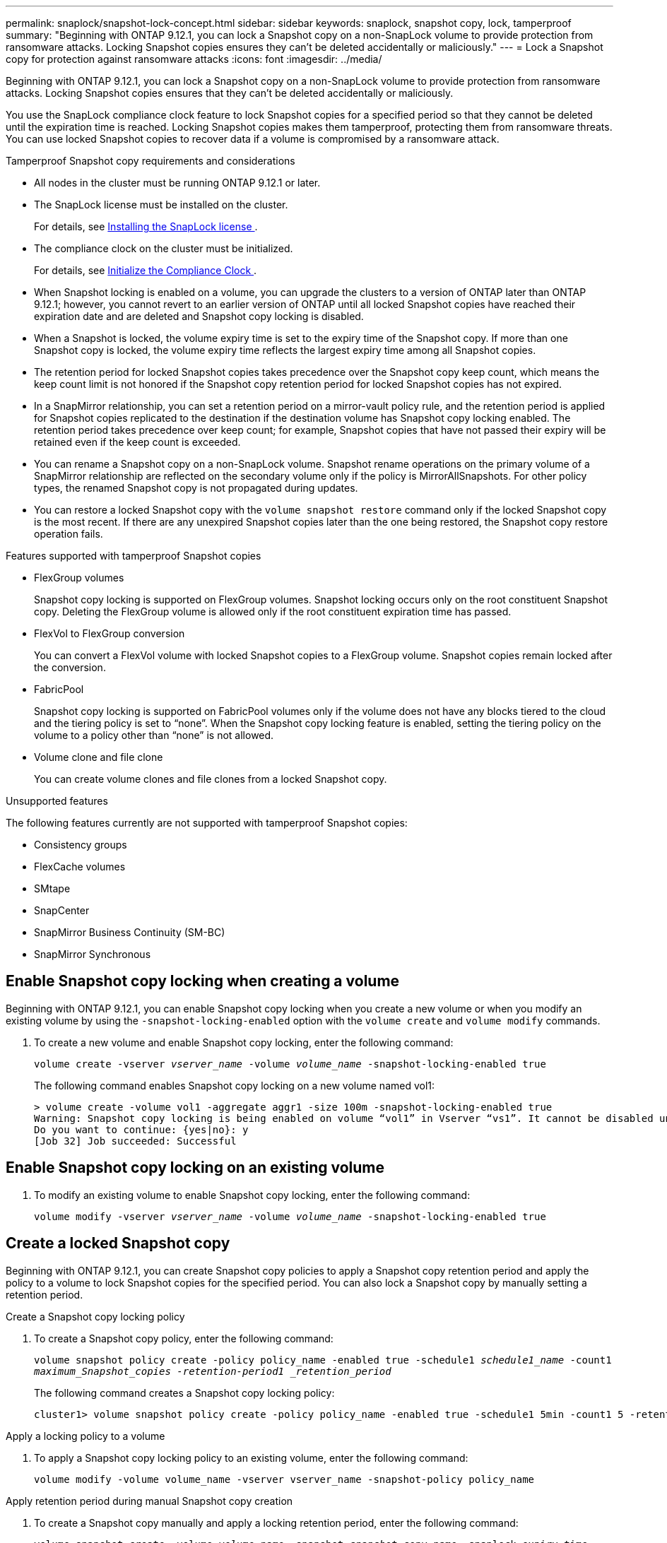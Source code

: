 ---
permalink: snaplock/snapshot-lock-concept.html
sidebar: sidebar
keywords: snaplock, snapshot copy, lock, tamperproof
summary: "Beginning with ONTAP 9.12.1, you can lock a Snapshot copy on a non-SnapLock volume to provide protection from ransomware attacks. Locking Snapshot copies ensures they can't be deleted accidentally or maliciously."
---
= Lock a Snapshot copy for protection against ransomware attacks
:icons: font
:imagesdir: ../media/

[.lead]
Beginning with ONTAP 9.12.1, you can lock a Snapshot copy on a non-SnapLock volume to provide protection from ransomware attacks. Locking Snapshot copies ensures that they can't be deleted accidentally or maliciously.

You use the SnapLock compliance clock feature to lock Snapshot copies for a specified period so that they cannot be deleted until the expiration time is reached. Locking Snapshot copies makes them tamperproof, protecting them from ransomware threats. You can use locked Snapshot copies to recover data if a volume is compromised by a ransomware attack.

.Tamperproof Snapshot copy requirements and considerations

* All nodes in the cluster must be running ONTAP 9.12.1 or later.
* The SnapLock license must be installed on the cluster.
+
For details, see link:https://docs.netapp.com/us-en/ontap/snaplock/install-license-task.html[Installing the SnapLock license ].
* The compliance clock on the cluster must be initialized.
+
For details, see link:https://docs.netapp.com/us-en/ontap/snaplock/initialize-complianceclock-task.html[Initialize the Compliance Clock ].
* When Snapshot locking is enabled on a volume, you can upgrade the clusters to a version of ONTAP later than ONTAP 9.12.1; however, you cannot revert to an earlier version of ONTAP until all locked Snapshot copies have reached their expiration date and are deleted and Snapshot copy locking is disabled.
* When a Snapshot is locked, the volume expiry time is set to the expiry time of the Snapshot copy. If more than one Snapshot copy is locked, the volume expiry time  reflects the largest expiry time among all Snapshot copies.
* The retention period for locked Snapshot copies takes precedence over the Snapshot copy keep count, which means the keep count limit is not honored if the Snapshot copy retention period for locked Snapshot copies has not expired.
* In a SnapMirror relationship, you can set a retention period on a mirror-vault policy rule, and the retention period is applied for Snapshot copies replicated to the destination if the destination volume has Snapshot copy locking enabled. The retention period takes precedence over keep count; for example, Snapshot copies that have not passed their expiry will be retained even if the keep count is exceeded. 
* You can rename a Snapshot copy on a non-SnapLock volume. Snapshot rename operations on the primary volume of a SnapMirror relationship are reflected on the secondary volume only if the policy is MirrorAllSnapshots. For other policy types, the renamed Snapshot copy is not propagated during updates. 
* You can restore a locked Snapshot copy with the `volume snapshot restore` command only if the locked Snapshot copy is the most recent. If there are any unexpired Snapshot copies later than the one being restored, the Snapshot copy restore operation fails.

.Features supported with tamperproof Snapshot copies

* FlexGroup volumes
+
Snapshot copy locking is supported on FlexGroup volumes. Snapshot locking occurs only on the root constituent Snapshot copy. Deleting the FlexGroup volume is allowed only if the root constituent expiration time has passed.

* FlexVol to FlexGroup conversion
+
You can convert a FlexVol volume with locked Snapshot copies to a FlexGroup volume. Snapshot copies remain locked after the conversion.

* FabricPool
+
Snapshot copy locking is supported on FabricPool volumes only if the volume does not have any blocks tiered to the cloud and the tiering policy is set to “none”. When the Snapshot copy locking feature is enabled, setting the tiering policy on the volume to a policy other than “none” is not allowed.

* Volume clone and file clone
+
You can create volume clones and file clones from a locked Snapshot copy.

.Unsupported features

The following features currently are not supported with tamperproof Snapshot copies:

* Consistency groups
* FlexCache volumes
* SMtape
* SnapCenter 
* SnapMirror Business Continuity (SM-BC)
* SnapMirror Synchronous

== Enable Snapshot copy locking when creating a volume


Beginning with ONTAP 9.12.1, you can enable Snapshot copy locking when you create a new volume or when you modify an existing volume by using the `-snapshot-locking-enabled` option with the `volume create` and `volume modify` commands.

. To create a new volume and enable Snapshot copy locking, enter the following command: 
+
`volume create -vserver _vserver_name_ -volume _volume_name_ -snapshot-locking-enabled true`
+
The following command enables Snapshot copy locking on a new volume named vol1:
+
----
> volume create -volume vol1 -aggregate aggr1 -size 100m -snapshot-locking-enabled true
Warning: Snapshot copy locking is being enabled on volume “vol1” in Vserver “vs1”. It cannot be disabled until all locked Snapshot copies are past their expiry time. A volume with unexpired locked Snapshot copies cannot be deleted. 
Do you want to continue: {yes|no}: y
[Job 32] Job succeeded: Successful
----

== Enable Snapshot copy locking on an existing volume

. To modify an existing volume to enable Snapshot copy locking, enter the following command: 
+
`volume modify -vserver _vserver_name_ -volume _volume_name_ -snapshot-locking-enabled true`

== Create a locked Snapshot copy

Beginning with ONTAP 9.12.1, you can create Snapshot copy policies to apply a Snapshot copy retention period and apply the policy to a volume to lock Snapshot copies for the specified period. You can also lock a Snapshot copy by manually setting a retention period.

.Create a Snapshot copy locking policy

. To create a Snapshot copy policy, enter the following command: 
+
`volume snapshot policy create -policy policy_name -enabled true -schedule1 _schedule1_name_ -count1 _maximum_Snapshot_copies -retention-period1 _retention_period_`
+
The following command creates a Snapshot copy locking policy:
+
----
cluster1> volume snapshot policy create -policy policy_name -enabled true -schedule1 5min -count1 5 -retention-period1 "1 months"
----

.Apply a locking policy to a volume

. To apply a Snapshot copy locking policy to an existing volume, enter the following command:
+
`volume modify -volume volume_name -vserver vserver_name -snapshot-policy policy_name`

.Apply retention period during manual Snapshot copy creation

. To create a Snapshot copy manually and apply a locking retention period, enter the following command:
+
`volume snapshot create -volume _volume_name_ -snapshot _snapshot_copy_name_ -snaplock-expiry-time _expiration_date_time_`
+
The following command creates a new Snapshot copy and sets the retention period:
+
----
cluster1> volume snapshot create -vserver vs1 -volume vol1 -snapshot snap1 -snaplock-expiry-time "11/10/2022 09:00:00"
----

.Apply retention period to an existing Snapshot copy

. To manually apply a retention period to an existing Snapshot copy, enter the following command:
+
`volume snapshot modify-snaplock-expiry-time -volume _volume_name_ -snapshot _snapshot_copy_name_ -expiry-time _expiration_date_time_`
+
The following example applies a retention period to an existing Snapshot copy:
+
----
cluster1> volume snapshot modify-snaplock-expiry-time -volume vol1 -snapshot snap2 -expiry-time "11/10/2022 09:00:00"
----


// 2023-Feb-27, issue# 825
// 2023-Jan-18, issue# 732
// 2022-Dec-7, issue# 731
// 2022-Oct-26, ONTAPDOC-600

